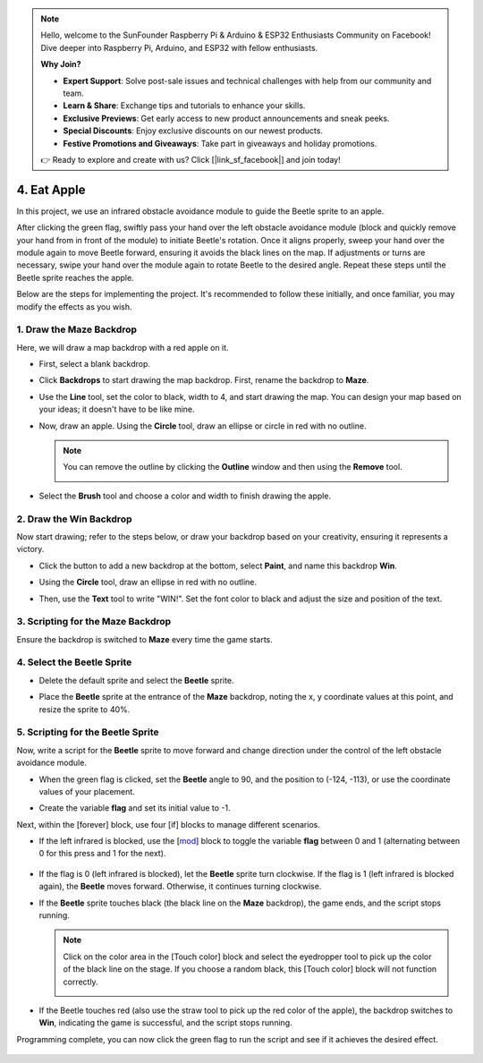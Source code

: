 .. note::

    Hello, welcome to the SunFounder Raspberry Pi & Arduino & ESP32 Enthusiasts Community on Facebook! Dive deeper into Raspberry Pi, Arduino, and ESP32 with fellow enthusiasts.

    **Why Join?**

    - **Expert Support**: Solve post-sale issues and technical challenges with help from our community and team.
    - **Learn & Share**: Exchange tips and tutorials to enhance your skills.
    - **Exclusive Previews**: Get early access to new product announcements and sneak peeks.
    - **Special Discounts**: Enjoy exclusive discounts on our newest products.
    - **Festive Promotions and Giveaways**: Take part in giveaways and holiday promotions.

    👉 Ready to explore and create with us? Click [|link_sf_facebook|] and join today!


4. Eat Apple
======================

In this project, we use an infrared obstacle avoidance module to guide the Beetle sprite to an apple.

After clicking the green flag, swiftly pass your hand over the left obstacle avoidance module (block and quickly remove your hand from in front of the module) to initiate Beetle's rotation. Once it aligns properly, sweep your hand over the module again to move Beetle forward, ensuring it avoids the black lines on the map. If adjustments or turns are necessary, swipe your hand over the module again to rotate Beetle to the desired angle. Repeat these steps until the Beetle sprite reaches the apple.

.. raw:: html

   <video loop autoplay muted style = "max-width:70%">
      <source src="../_static/video/sc_eat_apple.mp4" type="video/mp4">
      Your browser does not support the video tag.
   </video>

Below are the steps for implementing the project. It's recommended to follow these initially, and once familiar, you may modify the effects as you wish.

1. Draw the **Maze** Backdrop
-------------------------------------

Here, we will draw a map backdrop with a red apple on it.

* First, select a blank backdrop.

  .. image:: img/apple_click_backdrop.png

* Click **Backdrops** to start drawing the map backdrop. First, rename the backdrop to **Maze**.

  .. image:: img/apple_open_backdrop.png

* Use the **Line** tool, set the color to black, width to 4, and start drawing the map. You can design your map based on your ideas; it doesn't have to be like mine.

  .. image:: img/apple_paint_bk_maze2.png
    :width: 90%

* Now, draw an apple. Using the **Circle** tool, draw an ellipse or circle in red with no outline.

  .. image:: img/apple_paint_bk_maze3.png

  .. note::

    You can remove the outline by clicking the **Outline** window and then using the **Remove** tool.

    .. image:: img/apple_paint_bk_maze4.png

* Select the **Brush** tool and choose a color and width to finish drawing the apple.

  .. image:: img/apple_paint_bk_maze5.png

2. Draw the **Win** Backdrop
---------------------------------

Now start drawing; refer to the steps below, or draw your backdrop based on your creativity, ensuring it represents a victory.

* Click the button to add a new backdrop at the bottom, select **Paint**, and name this backdrop **Win**.

  .. image:: img/apple_paint_bk_win.png

* Using the **Circle** tool, draw an ellipse in red with no outline.

  .. image:: img/apple_paint_bk_win2.png
    :width: 90%

* Then, use the **Text** tool to write "WIN!". Set the font color to black and adjust the size and position of the text.

  .. image:: img/apple_paint_bk_cus2.png
    :width: 90%

3. Scripting for the **Maze** Backdrop
--------------------------------------

Ensure the backdrop is switched to **Maze** every time the game starts.

.. image:: img/apple_switch_backdrop.png
  :width: 90%

4. Select the **Beetle** Sprite
-----------------------------------------

* Delete the default sprite and select the **Beetle** sprite.

  .. image:: img/apple_choose_sprite.png

* Place the **Beetle** sprite at the entrance of the **Maze** backdrop, noting the x, y coordinate values at this point, and resize the sprite to 40%.

  .. image:: img/apple_place_sprite.png

5. Scripting for the **Beetle** Sprite
-----------------------------------------------

Now, write a script for the **Beetle** sprite to move forward and change direction under the control of the left obstacle avoidance module.

* When the green flag is clicked, set the **Beetle** angle to 90, and the position to (-124, -113), or use the coordinate values of your placement.

  .. image:: img/apple_point_in.png
    :width: 90%

* Create the variable **flag** and set its initial value to -1.

  .. image:: img/apple_vable_flag.png

Next, within the [forever] block, use four [if] blocks to manage different scenarios.

* If the left infrared is blocked, use the [`mod <https://en.scratch-wiki.info/wiki/Boolean_Block>`_] block to toggle the variable **flag** between 0 and 1 (alternating between 0 for this press and 1 for the next).

   .. image:: img/apple_read_ir.png

* If the flag is 0 (left infrared is blocked), let the **Beetle** sprite turn clockwise. If the flag is 1 (left infrared is blocked again), the **Beetle** moves forward. Otherwise, it continues turning clockwise.

  .. image:: img/apple_read_flag.png

* If the **Beetle** sprite touches black (the black line on the **Maze** backdrop), the game ends, and the script stops running.

  .. image:: img/apple_touch_black1.png

  .. note::
    
    Click on the color area in the [Touch color] block and select the eyedropper tool to pick up the color of the black line on the stage. If you choose a random black, this [Touch color] block will not function correctly.

    .. image:: img/apple_touch_black.png

* If the Beetle touches red (also use the straw tool to pick up the red color of the apple), the backdrop switches to **Win**, indicating the game is successful, and the script stops running.

  .. image:: img/apple_touch_red.png

Programming complete, you can now click the green flag to run the script and see if it achieves the desired effect.


  .. raw:: html

    <video loop autoplay muted style = "max-width:70%">
        <source src="../_static/video/sc_eat_apple.mp4"  type="video/mp4">
        Your browser does not support the video tag.
    </video>